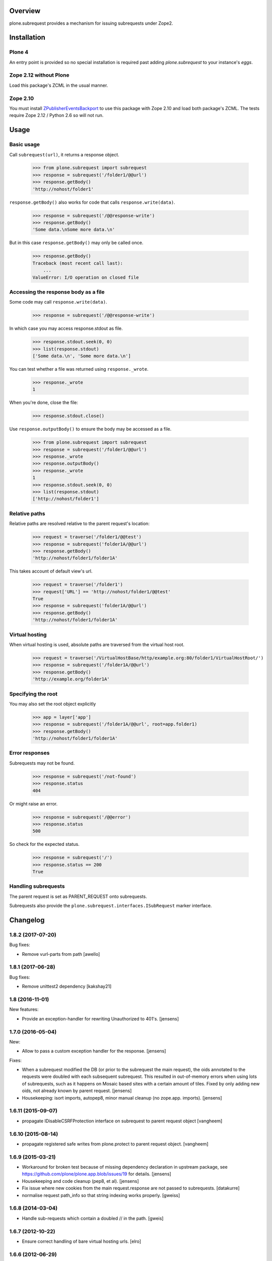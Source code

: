 Overview
========

plone.subrequest provides a mechanism for issuing subrequests under Zope2.

Installation
============

Plone 4
-------

An entry point is provided so no special installation is required past adding
`plone.subrequest` to your instance's `eggs`.

Zope 2.12 without Plone
-----------------------

Load this package's ZCML in the usual manner.

Zope 2.10
---------

You must install ZPublisherEventsBackport_ to use this package with Zope 2.10
and load both package's ZCML. The tests require Zope 2.12 / Python 2.6 so will
not run.

.. _ZPublisherEventsBackport: http://pypi.python.org/pypi/ZPublisherEventsBackport


Usage
=====

Basic usage
-----------

.. test-case: absolute

Call ``subrequest(url)``, it returns a response object.

    >>> from plone.subrequest import subrequest
    >>> response = subrequest('/folder1/@@url')
    >>> response.getBody()
    'http://nohost/folder1'

.. test-case: response-write

``response.getBody()`` also works for code that calls ``response.write(data)``.

    >>> response = subrequest('/@@response-write')
    >>> response.getBody()
    'Some data.\nSome more data.\n'

But in this case ``response.getBody()`` may only be called once.

    >>> response.getBody()
    Traceback (most recent call last):
        ...
    ValueError: I/O operation on closed file

Accessing the response body as a file
-------------------------------------

.. test-case: stdout

Some code may call ``response.write(data)``.

    >>> response = subrequest('/@@response-write')

In which case you may access response.stdout as file.

    >>> response.stdout.seek(0, 0)
    >>> list(response.stdout)
    ['Some data.\n', 'Some more data.\n']

You can test whether a file was returned using ``response._wrote``.

    >>> response._wrote
    1

When you're done, close the file:

    >>> response.stdout.close()

.. test-case: response-outputBody

Use ``response.outputBody()`` to ensure the body may be accessed as a file.

    >>> from plone.subrequest import subrequest
    >>> response = subrequest('/folder1/@@url')
    >>> response._wrote
    >>> response.outputBody()
    >>> response._wrote
    1
    >>> response.stdout.seek(0, 0)
    >>> list(response.stdout)
    ['http://nohost/folder1']

Relative paths
--------------

.. test-case: relative

Relative paths are resolved relative to the parent request's location:

    >>> request = traverse('/folder1/@@test')
    >>> response = subrequest('folder1A/@@url')
    >>> response.getBody()
    'http://nohost/folder1/folder1A'

.. test-case: relative-default-view

This takes account of default view's url.

    >>> request = traverse('/folder1')
    >>> request['URL'] == 'http://nohost/folder1/@@test'
    True
    >>> response = subrequest('folder1A/@@url')
    >>> response.getBody()
    'http://nohost/folder1/folder1A'

Virtual hosting
---------------

.. test-case: virtual-hosting

When virtual hosting is used, absolute paths are traversed from the virtual host root.

    >>> request = traverse('/VirtualHostBase/http/example.org:80/folder1/VirtualHostRoot/')
    >>> response = subrequest('/folder1A/@@url')
    >>> response.getBody()
    'http://example.org/folder1A'

Specifying the root
-------------------

.. test-case: specify-root

You may also set the root object explicitly

    >>> app = layer['app']
    >>> response = subrequest('/folder1A/@@url', root=app.folder1)
    >>> response.getBody()
    'http://nohost/folder1/folder1A'

Error responses
---------------

.. test-case: not-found

Subrequests may not be found.

    >>> response = subrequest('/not-found')
    >>> response.status
    404

.. test-case: error-response

Or might raise an error.

    >>> response = subrequest('/@@error')
    >>> response.status
    500

.. test-case: status-ok

So check for the expected status.

    >>> response = subrequest('/')
    >>> response.status == 200
    True

Handling subrequests
--------------------

The parent request is set as PARENT_REQUEST onto subrequests.

Subrequests also provide the ``plone.subrequest.interfaces.ISubRequest``
marker interface.


Changelog
=========

1.8.2 (2017-07-20)
------------------

Bug fixes:

- Remove vurl-parts from path
  [awello]


1.8.1 (2017-06-28)
------------------

Bug fixes:

- Remove unittest2 dependency
  [kakshay21]


1.8 (2016-11-01)
----------------

New features:

- Provide an exception-handler for rewriting Unauthorized to 401's.
  [jensens]


1.7.0 (2016-05-04)
------------------

New:

- Allow to pass a custom exception handler for the response.
  [jensens]

Fixes:

- When a subrequest modified the DB (or prior to the subrequest the main request),
  the oids annotated to the requests were doubled with each subsequent subrequest.
  This resulted in out-of-memory errors when using lots of subrequests,
  such as it happens on Mosaic based sites with a certain amount of tiles.
  Fixed by only adding new oids, not already known by parent request.
  [jensens]

- Housekeeping: isort imports, autopep8, minor manual cleanup (no zope.app. imports). 
  [jensens]


1.6.11 (2015-09-07)
-------------------

- propagate IDisableCSRFProtection interface on subrequest to parent request object
  [vangheem]


1.6.10 (2015-08-14)
-------------------

- propagate registered safe writes from plone.protect to parent request object.
  [vangheem]


1.6.9 (2015-03-21)
------------------

- Workaround for broken test because of missing dependency declaration in
  upstream package, see https://github.com/plone/plone.app.blob/issues/19
  for details.
  [jensens]

- Housekeeping and code cleanup (pep8, et al).
  [jensens]

- Fix issue where new cookies from the main request.response are not passed to
  subrequests.
  [datakurre]

- normalise request path_info so that string indexing works properly.
  [gweiss]


1.6.8 (2014-03-04)
------------------
- Handle sub-requests which contain a doubled // in the path.
  [gweis]

1.6.7 (2012-10-22)
------------------

- Ensure correct handling of bare virtual hosting urls.
  [elro]

1.6.6 (2012-06-29)
------------------

- Log errors that occur handling a subrequest to help debug plone.app.theming
  errors including content from a different url
  [anthonygerrard]

1.6.5 (2012-04-15)
------------------

- Ensure parent url is a string and not unicode.
  [davisagli]

1.6.4 - 2012-03-22
------------------

- Fix problems with double encoding some unicode charse by not copying too
  many ``other`` variables.
  [elro]

1.6.3 - 2012-02-12
------------------

- Copy ``other`` request variables such as ``LANGUAGE`` to subrequest.
  [elro]

1.6.2 - 2011-07-04
------------------

- Handle spaces in default documents. http://dev.plone.org/plone/ticket/12278

1.6.1 - 2011-07-04
------------------

- Move tests to package directory to making testing possible when installed
  normally.

1.6 - 2011-06-06
----------------

- Ensure url is a string and not unicode.
  [elro]

1.6b2 - 2011-05-20
------------------

- Set PARENT_REQUEST and add ISubRequest interface to subrequests.
  [elro]

1.6b1 - 2011-02-11
------------------

- Handle IStreamIterator.
  [elro]

- Simplify API so ``response.getBody()`` always works.
  [elro]

1.5 - 2010-11-26
----------------

- Merge cookies from subrequest response into parent response.
  [awello]

1.4 - 2010-11-10
----------------

- First processInput, then traverse (fixes #11254)
  [awello]

1.3 - 2010-08-24
----------------

- Fixed bug with virtual hosting and quoted paths.
  [elro]

1.2 - 2010-08-16
----------------

- Restore zope.component site after subrequest.
  [elro]

1.1 - 2010-08-14
----------------

- Virtual hosting, relative url and error response support.
  [elro]

1.0 - 2010-07-28
----------------

- Initial release.
  [elro]


